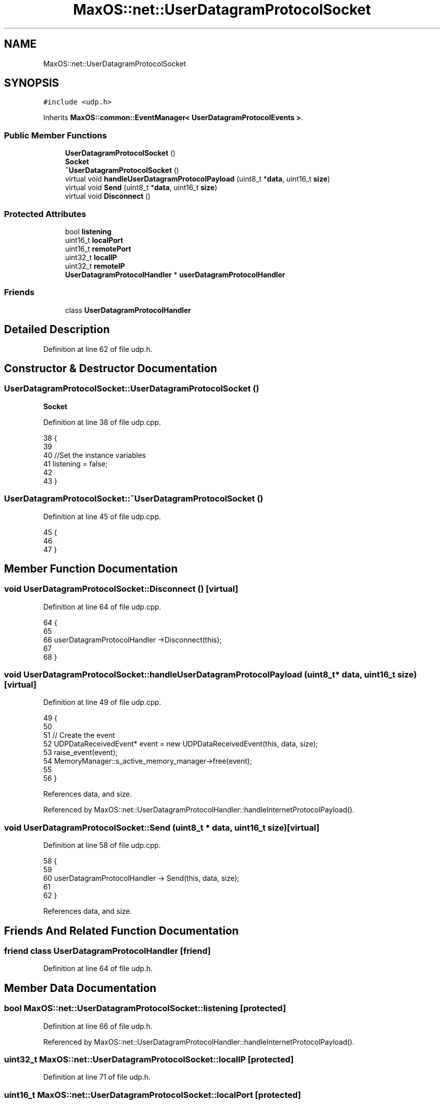.TH "MaxOS::net::UserDatagramProtocolSocket" 3 "Mon Jan 29 2024" "Version 0.1" "Max OS" \" -*- nroff -*-
.ad l
.nh
.SH NAME
MaxOS::net::UserDatagramProtocolSocket
.SH SYNOPSIS
.br
.PP
.PP
\fC#include <udp\&.h>\fP
.PP
Inherits \fBMaxOS::common::EventManager< UserDatagramProtocolEvents >\fP\&.
.SS "Public Member Functions"

.in +1c
.ti -1c
.RI "\fBUserDatagramProtocolSocket\fP ()"
.br
.RI "\fBSocket\fP "
.ti -1c
.RI "\fB~UserDatagramProtocolSocket\fP ()"
.br
.ti -1c
.RI "virtual void \fBhandleUserDatagramProtocolPayload\fP (uint8_t *\fBdata\fP, uint16_t \fBsize\fP)"
.br
.ti -1c
.RI "virtual void \fBSend\fP (uint8_t *\fBdata\fP, uint16_t \fBsize\fP)"
.br
.ti -1c
.RI "virtual void \fBDisconnect\fP ()"
.br
.in -1c
.SS "Protected Attributes"

.in +1c
.ti -1c
.RI "bool \fBlistening\fP"
.br
.ti -1c
.RI "uint16_t \fBlocalPort\fP"
.br
.ti -1c
.RI "uint16_t \fBremotePort\fP"
.br
.ti -1c
.RI "uint32_t \fBlocalIP\fP"
.br
.ti -1c
.RI "uint32_t \fBremoteIP\fP"
.br
.ti -1c
.RI "\fBUserDatagramProtocolHandler\fP * \fBuserDatagramProtocolHandler\fP"
.br
.in -1c
.SS "Friends"

.in +1c
.ti -1c
.RI "class \fBUserDatagramProtocolHandler\fP"
.br
.in -1c
.SH "Detailed Description"
.PP 
Definition at line 62 of file udp\&.h\&.
.SH "Constructor & Destructor Documentation"
.PP 
.SS "UserDatagramProtocolSocket::UserDatagramProtocolSocket ()"

.PP
\fBSocket\fP 
.PP
Definition at line 38 of file udp\&.cpp\&.
.PP
.nf
38                                                        {
39 
40     //Set the instance variables
41     listening = false;
42 
43 }
.fi
.SS "UserDatagramProtocolSocket::~UserDatagramProtocolSocket ()"

.PP
Definition at line 45 of file udp\&.cpp\&.
.PP
.nf
45                                                         {
46 
47 }
.fi
.SH "Member Function Documentation"
.PP 
.SS "void UserDatagramProtocolSocket::Disconnect ()\fC [virtual]\fP"

.PP
Definition at line 64 of file udp\&.cpp\&.
.PP
.nf
64                                             {
65 
66     userDatagramProtocolHandler ->Disconnect(this);
67 
68 }
.fi
.SS "void UserDatagramProtocolSocket::handleUserDatagramProtocolPayload (uint8_t * data, uint16_t size)\fC [virtual]\fP"

.PP
Definition at line 49 of file udp\&.cpp\&.
.PP
.nf
49                                                                                                {
50 
51     // Create the event
52     UDPDataReceivedEvent* event = new UDPDataReceivedEvent(this, data, size);
53     raise_event(event);
54     MemoryManager::s_active_memory_manager->free(event);
55 
56 }
.fi
.PP
References data, and size\&.
.PP
Referenced by MaxOS::net::UserDatagramProtocolHandler::handleInternetProtocolPayload()\&.
.SS "void UserDatagramProtocolSocket::Send (uint8_t * data, uint16_t size)\fC [virtual]\fP"

.PP
Definition at line 58 of file udp\&.cpp\&.
.PP
.nf
58                                                                   {
59 
60     userDatagramProtocolHandler -> Send(this, data, size);
61 
62 }
.fi
.PP
References data, and size\&.
.SH "Friends And Related Function Documentation"
.PP 
.SS "friend class \fBUserDatagramProtocolHandler\fP\fC [friend]\fP"

.PP
Definition at line 64 of file udp\&.h\&.
.SH "Member Data Documentation"
.PP 
.SS "bool MaxOS::net::UserDatagramProtocolSocket::listening\fC [protected]\fP"

.PP
Definition at line 66 of file udp\&.h\&.
.PP
Referenced by MaxOS::net::UserDatagramProtocolHandler::handleInternetProtocolPayload()\&.
.SS "uint32_t MaxOS::net::UserDatagramProtocolSocket::localIP\fC [protected]\fP"

.PP
Definition at line 71 of file udp\&.h\&.
.SS "uint16_t MaxOS::net::UserDatagramProtocolSocket::localPort\fC [protected]\fP"

.PP
Definition at line 68 of file udp\&.h\&.
.SS "uint32_t MaxOS::net::UserDatagramProtocolSocket::remoteIP\fC [protected]\fP"

.PP
Definition at line 72 of file udp\&.h\&.
.PP
Referenced by MaxOS::net::UserDatagramProtocolHandler::handleInternetProtocolPayload(), and MaxOS::net::UserDatagramProtocolHandler::Send()\&.
.SS "uint16_t MaxOS::net::UserDatagramProtocolSocket::remotePort\fC [protected]\fP"

.PP
Definition at line 69 of file udp\&.h\&.
.PP
Referenced by MaxOS::net::UserDatagramProtocolHandler::handleInternetProtocolPayload()\&.
.SS "\fBUserDatagramProtocolHandler\fP* MaxOS::net::UserDatagramProtocolSocket::userDatagramProtocolHandler\fC [protected]\fP"

.PP
Definition at line 74 of file udp\&.h\&.

.SH "Author"
.PP 
Generated automatically by Doxygen for Max OS from the source code\&.
